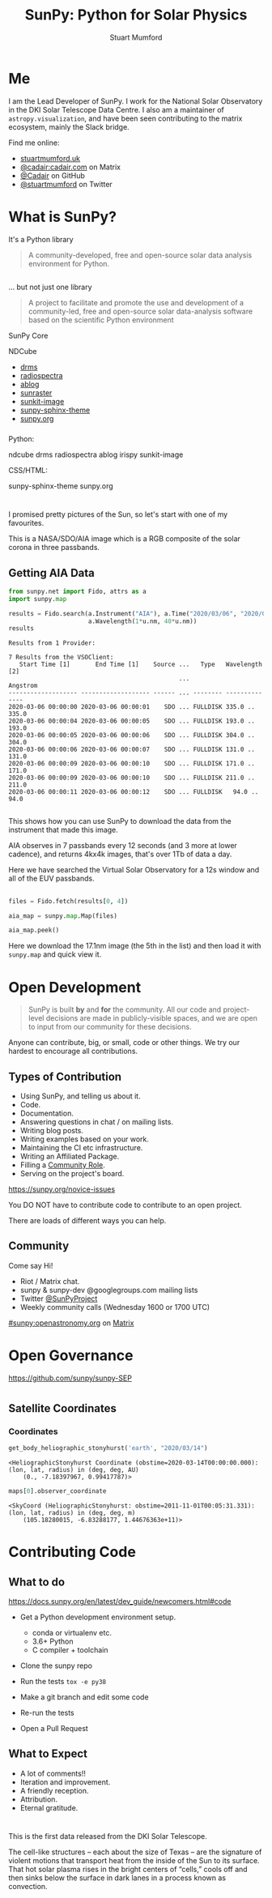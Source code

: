 # -*- org-confirm-babel-evaluate: nil -*-
#+REVEAL_ROOT: ./src/reveal.js/
#+REVEAL_INIT_OPTIONS: transition:fade'
#+REVEAL_THEME: simple
#+REVEAL_DEFAULT_SLIDE_BACKGROUND: ./images/background_1.jpg
#+REVEAL_TITLE_SLIDE_BACKGROUND: ./images/background_1.jpg
#+OPTIONS: toc:nil
#+OPTIONS: num:nil
#+REVEAL_EXTRA_CSS: org.css
#+REVEAL_MULTIPLEX_ID: bd48dc06640f14b9
#+REVEAL_MULTIPLEX_SECRET: 15841015407773172823
#+REVEAL_MULTIPLEX_URL: https://reveal-js-multiplex-ccjbegmaii.now.sh:443
#+REVEAL_MULTIPLEX_SOCKETIO_URL: https://cdnjs.cloudflare.com/ajax/libs/socket.io/1.0.6/socket.io.min.js
#+REVEAL_PLUGINS: (notes multiplex highlight)
#+REVEAL_HIGHLIGHT_CSS: https://cdn.jsdelivr.net/gh/highlightjs/cdn-release@9.18.1/build/styles/github.min.css

#+TITLE: SunPy: Python for Solar Physics
#+AUTHOR: Stuart Mumford
#+REVEAL_TITLE_SLIDE: <h3>%t</h3>
#+REVEAL_TITLE_SLIDE: <h4>%a</h4>
#+REVEAL_TITLE_SLIDE: <h5>Slides: <a href="https://astrax.cadair.dev/">astrax.cadair.dev</a></h5>
#+REVEAL_TITLE_SLIDE: <a href="https://aperio.software"><img style='float: left; width: 30%%; margin-top: 100px; height: 25%%;' src='images/aperio.svg'/></a><a href="https://sheffield.ac.uk"><img style='float: right; width: 30%%; margin-top: 100px; height: 25%%;' src='images/TUOS_Logo_CMYK_Keyline.svg'/></a><a href="https://sunpy.org"><img style='float: right; width: 30%%; margin-top: 100px; height: 25%%; margin-right: 5%%;' src='images/sunpy.svg'/></a>

* Me

I am the Lead Developer of SunPy.
I work for the National Solar Observatory in the DKI Solar Telescope Data Centre.
I also am a maintainer of ~astropy.visualization~, and have been seen contributing to the matrix ecosystem, mainly the Slack bridge.

#+REVEAL_HTML: <div class='left'>

Find me online:

- [[http://stuartmumford.uk][stuartmumford.uk]]
- [[https://matrix.to/#/@cadair:cadair.com][@cadair:cadair.com]] on Matrix
- [[https://github.com/Cadair][@Cadair]] on GitHub
- [[https://twitter.com/stuartmumford][@stuartmumford]] on Twitter

#+REVEAL_HTML: </div>

#+REVEAL_HTML: <div class='right'>

#+attr_html: :width 300px
[[./images/cadair.jpg]]

#+REVEAL_HTML: </div>


* What is SunPy?

It's a Python library
#+BEGIN_QUOTE
A community-developed, free and open-source solar data analysis environment for Python.
#+END_QUOTE


** 

... but not just one library
#+BEGIN_QUOTE
A project to facilitate and promote the use and development of a community-led, free and open-source solar data-analysis software based on the scientific Python environment
#+END_QUOTE

#+REVEAL_HTML: <div class='left3'>

#+attr_html: :height 200px
[[./images/sunpy_icon.svg]]

SunPy Core

#+REVEAL_HTML: </div>

#+REVEAL_HTML: <div class='center3'>

#+attr_html: :height 175px
[[./images/ndcube.png]]

NDCube

#+REVEAL_HTML: </div>

#+REVEAL_HTML: <div class='right3'>

  * [[https://github.com/sunpy/drms][drms]]
  * [[https://github.com/sunpy/radiospectra][radiospectra]]
  * [[https://github.com/sunpy/ablog][ablog]]
  * [[https://github.com/sunpy/sunraster][sunraster]]
  * [[https://github.com/sunpy/sunkit-image][sunkit-image]]
  * [[https://github.com/sunpy/sunpy-sphinx-theme][sunpy-sphinx-theme]]
  * [[https://github.com/sunpy/sunpy.org][sunpy.org]]

#+REVEAL_HTML: </div>

*** 
  :PROPERTIES:
  :reveal_background: ./images/sunpy_github.png
  :reveal_background_trans: slide
  :reveal_background_position: top
  :END:

#+begin_notes
Python:

    ndcube
    drms
    radiospectra
    ablog
    irispy
    sunkit-image

CSS/HTML:

    sunpy-sphinx-theme
    sunpy.org

#+end_notes
# AIA
* 
  :PROPERTIES:
  :reveal_background: ./images/fulldiskmulticolor.jpg
  :reveal_background_trans: slide
  :END:

#+BEGIN_NOTES
I promised pretty pictures of the Sun, so let's start with one of my favourites.

This is a NASA/SDO/AIA image which is a RGB composite of the solar corona in three passbands.
#+END_NOTES

** Getting AIA Data

#+BEGIN_SRC python :session map1 :exports none
import matplotlib
matplotlib.use('Agg')

import matplotlib.pyplot as plt

import astropy.units as u
#+END_SRC


#+BEGIN_SRC python :session map1 :exports both
from sunpy.net import Fido, attrs as a
import sunpy.map

results = Fido.search(a.Instrument("AIA"), a.Time("2020/03/06", "2020/03/06T00:00:11"),
                      a.Wavelength(1*u.nm, 40*u.nm))
results

#+END_SRC

#+RESULTS:
#+begin_example
Results from 1 Provider:

7 Results from the VSOClient:
   Start Time [1]       End Time [1]    Source ...   Type   Wavelength [2]
                                               ...             Angstrom   
------------------- ------------------- ------ ... -------- --------------
2020-03-06 00:00:00 2020-03-06 00:00:01    SDO ... FULLDISK 335.0 .. 335.0
2020-03-06 00:00:04 2020-03-06 00:00:05    SDO ... FULLDISK 193.0 .. 193.0
2020-03-06 00:00:05 2020-03-06 00:00:06    SDO ... FULLDISK 304.0 .. 304.0
2020-03-06 00:00:06 2020-03-06 00:00:07    SDO ... FULLDISK 131.0 .. 131.0
2020-03-06 00:00:09 2020-03-06 00:00:10    SDO ... FULLDISK 171.0 .. 171.0
2020-03-06 00:00:09 2020-03-06 00:00:10    SDO ... FULLDISK 211.0 .. 211.0
2020-03-06 00:00:11 2020-03-06 00:00:12    SDO ... FULLDISK   94.0 .. 94.0

#+end_example

#+begin_notes
This shows how you can use SunPy to download the data from the instrument that made this image.

AIA observes in 7 passbands every 12 seconds (and 3 more at lower cadence), and returns 4kx4k images, that's over 1Tb of data a day.

Here we have searched the Virtual Solar Observatory for a 12s window and all of the EUV passbands.
#+end_notes

** 


#+BEGIN_SRC python :session map1 :results file :exports code
files = Fido.fetch(results[0, 4])

aia_map = sunpy.map.Map(files)

aia_map.peek()
#+END_SRC

#+BEGIN_SRC python :session map1 :results file :exports results
plt.savefig("images/aia_map_1.png", transparent=True)
"images/aia_map_1.png"
#+END_SRC

#+RESULTS:
[[file:images/aia_map_1.png]]

#+begin_notes

Here we download the 17.1nm image (the 5th in the list) and then load it with ~sunpy.map~ and quick view it.
#+end_notes


* Open Development

#+BEGIN_QUOTE
SunPy is built *by* and *for* the community.  All our code and project-level decisions are made in publicly-visible spaces, and we are open to input from our community for these decisions.
#+END_QUOTE

Anyone can contribute, big, or small, code or other things. We try our hardest to encourage all contributions.


** Types of Contribution

#+REVEAL_HTML: <div class='left'>

#+ATTR_REVEAL: :frag (appear)
  * Using SunPy, and telling us about it.
  * Code.
  * Documentation.
  * Answering questions in chat / on mailing lists.
  * Writing blog posts.
  * Writing examples based on your work.
  * Maintaining the CI etc infrastructure.
  * Writing an Affiliated Package.
  * Filling a [[https://sunpy.org/project/roles][Community Role]].
  * Serving on the project's board.

#+REVEAL_HTML: </div>

#+REVEAL_HTML: <div class='right'>

[[./images/sunpy_package_novice.png]]

https://sunpy.org/novice-issues

#+REVEAL_HTML: </div>

#+begin_notes

You DO NOT have to contribute code to contribute to an open project.

There are loads of different ways you can help.

#+end_notes


** Community

#+REVEAL_HTML: <div class='left'>

Come say Hi!

  * Riot / Matrix chat.
  * sunpy & sunpy-dev @googlegroups.com mailing lists
  * Twitter [[https://twitter.com/SunPyProject][@SunPyProject]]
  * Weekly community calls (Wednesday 1600 or 1700 UTC)

#+REVEAL_HTML: </div>

#+REVEAL_HTML: <div class='right'>

[[https://riot.im/app/#/room/#sunpy:openastronomy.org][#sunpy:openastronomy.org]] on [[https://matrix.org][Matrix]]
[[./images/sunpy_riot.png]]

#+REVEAL_HTML: </div>


* Open Governance

https://github.com/sunpy/sunpy-SEP

#+attr_html: :height 500px
[[./images/sunpy_sep.png]]


#+BEGIN_SRC python :session repro :exports none :results output
import matplotlib
matplotlib.use('Agg')

import matplotlib.pyplot as plt

import astropy.units as u

from reprojection_example import maps

from sunpy.coordinates import get_body_heliographic_stonyhurst
#+END_SRC

#+RESULTS:

* 
  :PROPERTIES:
  :reveal_background: ./images/repro_comp.png
  :END:


** Satellite Coordinates

#+BEGIN_SRC python :session repro :exports none :results output
fig_c = plt.figure(figsize=(5, 5))

ax = plt.subplot(projection='polar')
#+END_SRC

#+RESULTS:

#+BEGIN_SRC python :session repro :exports none
earth = get_body_heliographic_stonyhurst('earth', maps[0].date)
circle = plt.Circle((0.0, 0.0), (10 * u.Rsun).to_value(u.AU),
                    transform=ax.transProjectionAffine + ax.transAxes, color="yellow",
                    alpha=1, label="Sun")
ax.add_artist(circle)
ax.text(earth.lon.to_value("rad")+0.05, earth.radius.to_value(u.AU), "Earth")

for this_satellite, this_coord in [(m.observatory, m.observer_coordinate) for m in maps]:
    plt.polar(this_coord.lon.to('rad'), this_coord.radius.to(u.AU), 'o', label=this_satellite)
#+END_SRC

#+BEGIN_SRC python :session repro :results file :exports results
ax.set_theta_zero_location("S")
ax.set_rlim(0, 1.3)

fig_c.savefig("images/coords_1.png", transparent=True)
"images/coords_1.png"
#+END_SRC

#+RESULTS:
[[file:images/coords_1.png]]

*** Coordinates


#+BEGIN_SRC python :session repro :exports both :results output
get_body_heliographic_stonyhurst('earth', "2020/03/14")
#+END_SRC

#+RESULTS:
: <HeliographicStonyhurst Coordinate (obstime=2020-03-14T00:00:00.000): (lon, lat, radius) in (deg, deg, AU)
:     (0., -7.18397967, 0.99417787)>

#+BEGIN_SRC python :session repro :exports both :results output
maps[0].observer_coordinate
#+END_SRC

#+RESULTS:
: <SkyCoord (HeliographicStonyhurst: obstime=2011-11-01T00:05:31.331): (lon, lat, radius) in (deg, deg, m)
:     (105.18280015, -6.83288177, 1.44676363e+11)>


* Contributing Code

** 
  :PROPERTIES:
  :reveal_background:
  :reveal_extra_attr: data-background-iframe="https://docs.sunpy.org/en/latest/dev_guide/newcomers.html#code" data-background-interactive
  :END:


** What to do

https://docs.sunpy.org/en/latest/dev_guide/newcomers.html#code


#+REVEAL_HTML: <div class='left'>

#+ATTR_REVEAL: :frag (appear)
  * Get a Python development environment setup.
    * conda or virtualenv etc.
    * 3.6+ Python
    * C compiler + toolchain
  * Clone the sunpy repo
   * Always good to learn git
  * Run the tests ~tox -e py38~
  * Make a git branch and edit some code
  * Re-run the tests
  * Open a Pull Request

#+REVEAL_HTML: </div>

#+REVEAL_HTML: <div class='right'>

[[./images/sunpy_pr_simple.png]]

#+REVEAL_HTML: </div>


** What to Expect

#+ATTR_REVEAL: :frag (appear)
  * A lot of comments!!
  * Iteration and improvement.
  * A friendly reception.
  * Attribution.
  * Eternal gratitude.

# DKIST
* 
  :PROPERTIES:
  :reveal_background:
  :reveal_extra_attr: data-background-video="./images/Inouye-First-Light-zoom-loop_FHD-H264.mp4" data-background-video-loop
  :END:

#+BEGIN_NOTES
This is the first data released from the DKI Solar Telescope.

The cell-like structures -- each about the size of Texas -- are the signature of violent motions that transport heat from the inside of the Sun to its surface. That hot solar plasma rises in the bright centers of “cells,” cools off and then sinks below the surface in dark lanes in a process known as convection.
#+END_NOTES
